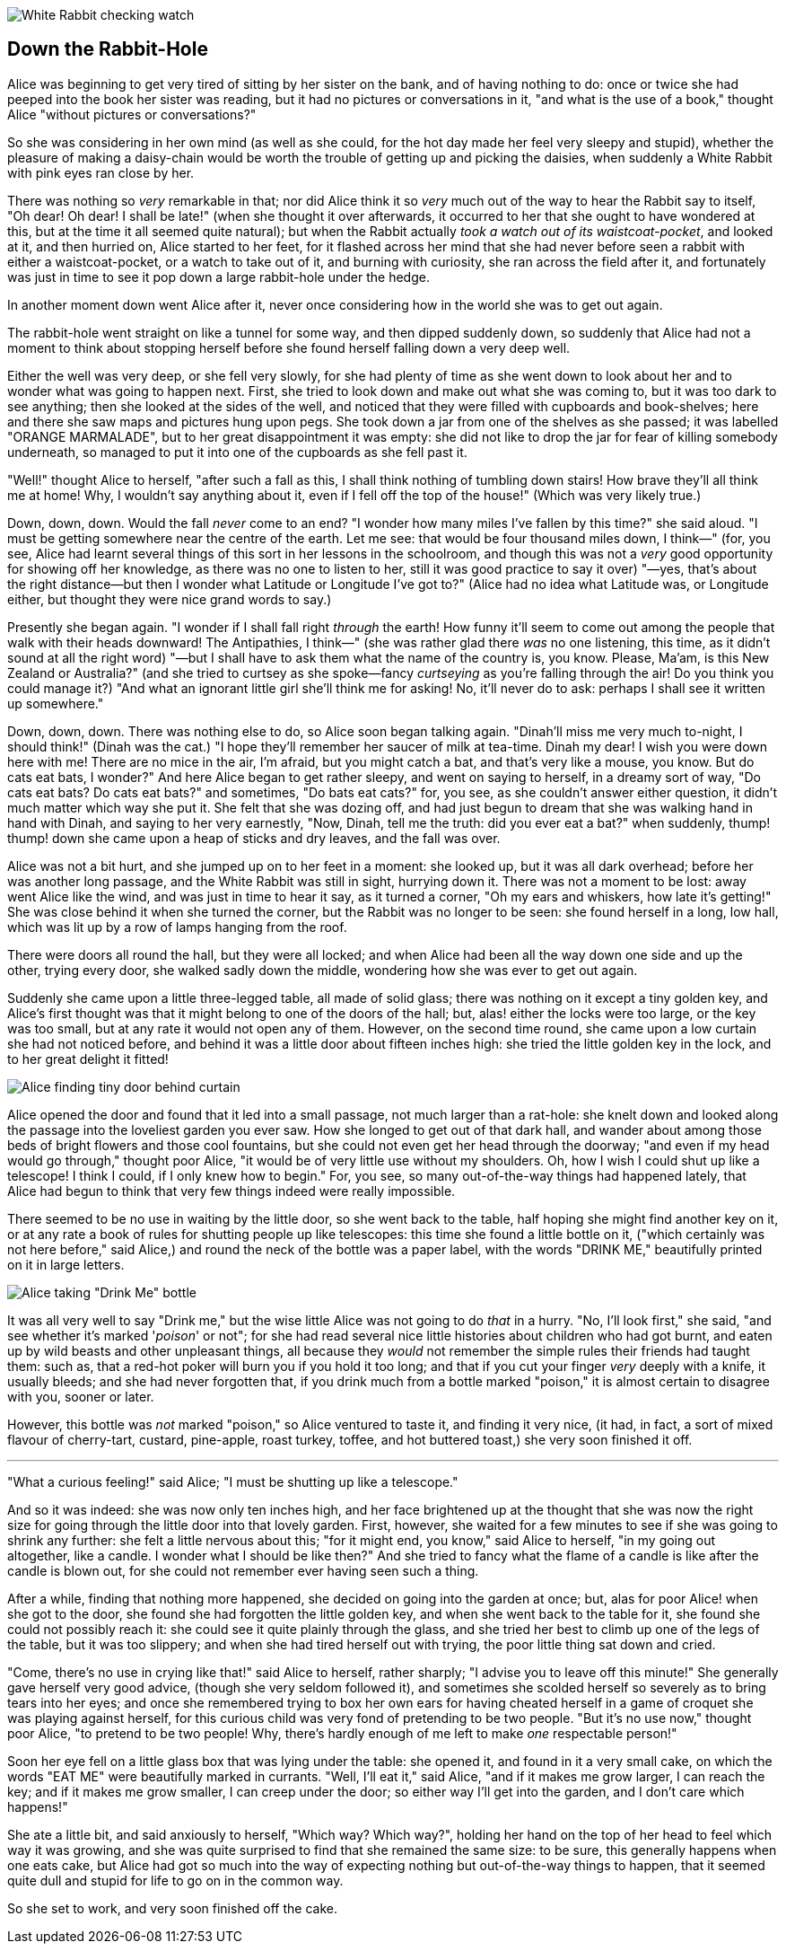 image::images/02.jpg[White Rabbit checking watch, align=center]

== Down the Rabbit-Hole

Alice was beginning to get very tired of sitting by her sister on the bank, and of having nothing to do: once or twice she had peeped into the book her sister was reading, but it had no pictures or conversations in it, "and what is the use of a book," thought Alice "without pictures or conversations?"

So she was considering in her own mind (as well as she could, for the hot day made her feel very sleepy and stupid), whether the pleasure of making a daisy-chain would be worth the trouble of getting up and picking the daisies, when suddenly a White Rabbit with pink eyes ran close by her.

There was nothing so _very_ remarkable in that; nor did Alice think it so _very_ much out of the way to hear the Rabbit say to itself, "Oh dear! Oh dear! I shall be late!" (when she thought it over afterwards, it occurred to her that she ought to have wondered at this, but at the time it all seemed quite natural); but when the Rabbit actually _took a watch out of its waistcoat-pocket_, and looked at it, and then hurried on, Alice started to her feet, for it flashed across her mind that she had never before seen a rabbit with either a waistcoat-pocket, or a watch to take out of it, and burning with curiosity, she ran across the field after it, and fortunately was just in time to see it pop down a large rabbit-hole under the hedge.

In another moment down went Alice after it, never once considering how in the world she was to get out again.

The rabbit-hole went straight on like a tunnel for some way, and then dipped suddenly down, so suddenly that Alice had not a moment to think about stopping herself before she found herself falling down a very deep well.

Either the well was very deep, or she fell very slowly, for she had plenty of time as she went down to look about her and to wonder what was going to happen next. First, she tried to look down and make out what she was coming to, but it was too dark to see anything; then she looked at the sides of the well, and noticed that they were filled with cupboards and book-shelves; here and there she saw maps and pictures hung upon pegs. She took down a jar from one of the shelves as she passed; it was labelled "ORANGE MARMALADE", but to her great disappointment it was empty: she did not like to drop the jar for fear of killing somebody underneath, so managed to put it into one of the cupboards as she fell past it.

"Well!" thought Alice to herself, "after such a fall as this, I shall think nothing of tumbling down stairs! How brave they'll all think me at home! Why, I wouldn't say anything about it, even if I fell off the top of the house!" (Which was very likely true.)

Down, down, down. Would the fall _never_ come to an end? "I wonder how many miles I've fallen by this time?" she said aloud. "I must be getting somewhere near the centre of the earth. Let me see: that would be four thousand miles down, I think—" (for, you see, Alice had learnt several things of this sort in her lessons in the schoolroom, and though this was not a _very_ good opportunity for showing off her knowledge, as there was no one to listen to her, still it was good practice to say it over) "—yes, that's about the right distance—but then I wonder what Latitude or Longitude I've got to?" (Alice had no idea what Latitude was, or Longitude either, but thought they were nice grand words to say.)

Presently she began again. "I wonder if I shall fall right _through_ the earth! How funny it'll seem to come out among the people that walk with their heads downward! The Antipathies, I think—" (she was rather glad there _was_ no one listening, this time, as it didn't sound at all the right word) "—but I shall have to ask them what the name of the country is, you know. Please, Ma'am, is this New Zealand or Australia?" (and she tried to curtsey as she spoke—fancy _curtseying_ as you're falling through the air! Do you think you could manage it?) "And what an ignorant little girl she'll think me for asking! No, it'll never do to ask: perhaps I shall see it written up somewhere."

Down, down, down. There was nothing else to do, so Alice soon began talking again. "Dinah'll miss me very much to-night, I should think!" (Dinah was the cat.) "I hope they'll remember her saucer of milk at tea-time. Dinah my dear! I wish you were down here with me! There are no mice in the air, I'm afraid, but you might catch a bat, and that's very like a mouse, you know. But do cats eat bats, I wonder?" And here Alice began to get rather sleepy, and went on saying to herself, in a dreamy sort of way, "Do cats eat bats? Do cats eat bats?" and sometimes, "Do bats eat cats?" for, you see, as she couldn't answer either question, it didn't much matter which way she put it. She felt that she was dozing off, and had just begun to dream that she was walking hand in hand with Dinah, and saying to her very earnestly, "Now, Dinah, tell me the truth: did you ever eat a bat?" when suddenly, thump! thump! down she came upon a heap of sticks and dry leaves, and the fall was over.

Alice was not a bit hurt, and she jumped up on to her feet in a moment: she looked up, but it was all dark overhead; before her was another long passage, and the White Rabbit was still in sight, hurrying down it. There was not a moment to be lost: away went Alice like the wind, and was just in time to hear it say, as it turned a corner, "Oh my ears and whiskers, how late it's getting!" She was close behind it when she turned the corner, but the Rabbit was no longer to be seen: she found herself in a long, low hall, which was lit up by a row of lamps hanging from the roof.

There were doors all round the hall, but they were all locked; and when Alice had been all the way down one side and up the other, trying every door, she walked sadly down the middle, wondering how she was ever to get out again.

Suddenly she came upon a little three-legged table, all made of solid glass; there was nothing on it except a tiny golden key, and Alice's first thought was that it might belong to one of the doors of the hall; but, alas! either the locks were too large, or the key was too small, but at any rate it would not open any of them. However, on the second time round, she came upon a low curtain she had not noticed before, and behind it was a little door about fifteen inches high: she tried the little golden key in the lock, and to her great delight it fitted!

image::images/03.jpg[Alice finding tiny door behind curtain, align=center]

Alice opened the door and found that it led into a small passage, not much larger than a rat-hole: she knelt down and looked along the passage into the loveliest garden you ever saw. How she longed to get out of that dark hall, and wander about among those beds of bright flowers and those cool fountains, but she could not even get her head through the doorway; "and even if my head would go through," thought poor Alice, "it would be of very little use without my shoulders. Oh, how I wish I could shut up like a telescope! I think I could, if I only knew how to begin." For, you see, so many out-of-the-way things had happened lately, that Alice had begun to think that very few things indeed were really impossible.

There seemed to be no use in waiting by the little door, so she went back to the table, half hoping she might find another key on it, or at any rate a book of rules for shutting people up like telescopes: this time she found a little bottle on it, ("which certainly was not here before," said Alice,) and round the neck of the bottle was a paper label, with the words "DRINK ME," beautifully printed on it in large letters.

image::images/04.jpg[Alice taking "Drink Me" bottle, align=center]

It was all very well to say "Drink me," but the wise little Alice was not going to do _that_ in a hurry. "No, I'll look first," she said, "and see whether it's marked '_poison_' or not"; for she had read several nice little histories about children who had got burnt, and eaten up by wild beasts and other unpleasant things, all because they _would_ not remember the simple rules their friends had taught them: such as, that a red-hot poker will burn you if you hold it too long; and that if you cut your finger _very_ deeply with a knife, it usually bleeds; and she had never forgotten that, if you drink much from a bottle marked "poison," it is almost certain to disagree with you, sooner or later.

However, this bottle was _not_ marked "poison," so Alice ventured to taste it, and finding it very nice, (it had, in fact, a sort of mixed flavour of cherry-tart, custard, pine-apple, roast turkey, toffee, and hot buttered toast,) she very soon finished it off.

'''

"What a curious feeling!" said Alice; "I must be shutting up like a telescope."

And so it was indeed: she was now only ten inches high, and her face brightened up at the thought that she was now the right size for going through the little door into that lovely garden. First, however, she waited for a few minutes to see if she was going to shrink any further: she felt a little nervous about this; "for it might end, you know," said Alice to herself, "in my going out altogether, like a candle. I wonder what I should be like then?" And she tried to fancy what the flame of a candle is like after the candle is blown out, for she could not remember ever having seen such a thing.

After a while, finding that nothing more happened, she decided on going into the garden at once; but, alas for poor Alice! when she got to the door, she found she had forgotten the little golden key, and when she went back to the table for it, she found she could not possibly reach it: she could see it quite plainly through the glass, and she tried her best to climb up one of the legs of the table, but it was too slippery; and when she had tired herself out with trying, the poor little thing sat down and cried.

"Come, there's no use in crying like that!" said Alice to herself, rather sharply; "I advise you to leave off this minute!" She generally gave herself very good advice, (though she very seldom followed it), and sometimes she scolded herself so severely as to bring tears into her eyes; and once she remembered trying to box her own ears for having cheated herself in a game of croquet she was playing against herself, for this curious child was very fond of pretending to be two people. "But it's no use now," thought poor Alice, "to pretend to be two people! Why, there's hardly enough of me left to make _one_ respectable person!"

Soon her eye fell on a little glass box that was lying under the table: she opened it, and found in it a very small cake, on which the words "EAT ME" were beautifully marked in currants. "Well, I'll eat it," said Alice, "and if it makes me grow larger, I can reach the key; and if it makes me grow smaller, I can creep under the door; so either way I'll get into the garden, and I don't care which happens!"

She ate a little bit, and said anxiously to herself, "Which way? Which way?", holding her hand on the top of her head to feel which way it was growing, and she was quite surprised to find that she remained the same size: to be sure, this generally happens when one eats cake, but Alice had got so much into the way of expecting nothing but out-of-the-way things to happen, that it seemed quite dull and stupid for life to go on in the common way.

So she set to work, and very soon finished off the cake.
